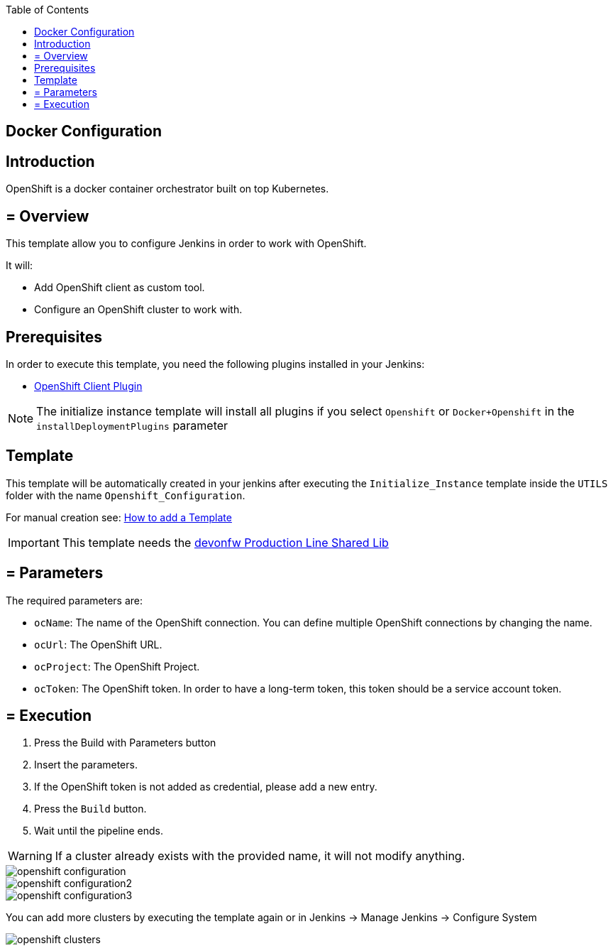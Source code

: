 :toc: macro

ifdef::env-github[]
:tip-caption: :bulb:
:note-caption: :information_source:
:important-caption: :heavy_exclamation_mark:
:caution-caption: :fire:
:warning-caption: :warning:
endif::[]

toc::[]
:idprefix:
:idseparator: -
:reproducible:
:source-highlighter: rouge
:listing-caption: Listing

== Docker Configuration

==  Introduction

OpenShift is a docker container orchestrator built on top Kubernetes.

== = Overview

This template allow you to configure Jenkins in order to work with OpenShift.

It will:

* Add OpenShift client as custom tool.
* Configure an OpenShift cluster to work with.

==  Prerequisites

In order to execute this template, you need the following plugins installed in your Jenkins:

- link:https://wiki.jenkins.io/display/JENKINS/OpenShift+Client+Plugin[OpenShift Client Plugin]

NOTE: The initialize instance template will install all plugins if you select `Openshift` or `Docker+Openshift` in the `installDeploymentPlugins` parameter

==  Template

This template will be automatically created in your jenkins after executing the `Initialize_Instance` template inside the `UTILS` folder with the name `Openshift_Configuration`.

For manual creation see: link:how-to-add-a-template[How to add a Template]

IMPORTANT: This template needs the link:https://github.com/devonfw/production-line-shared-lib[devonfw Production Line Shared Lib]

== = Parameters

The required parameters are:

- `ocName`: The name of the OpenShift connection. You can define multiple OpenShift connections by changing the name.
- `ocUrl`: The OpenShift URL.
- `ocProject`: The OpenShift Project.
- `ocToken`: The OpenShift token. In order to have a long-term token, this token should be a service account token.

== = Execution

. Press the Build with Parameters button
. Insert the parameters.
. If the OpenShift token is not added as credential, please add a new entry.
. Press the `Build` button.
. Wait until the pipeline ends.

WARNING: If a cluster already exists with the provided name, it will not modify anything.

image::images/openshift-configuration/openshift-configuration.png[]
image::images/openshift-configuration/openshift-configuration2.png[]
image::images/openshift-configuration/openshift-configuration3.png[]

You can add more clusters by executing the template again or in Jenkins -> Manage Jenkins -> Configure System

image::images/openshift-configuration/openshift-clusters.png[]
